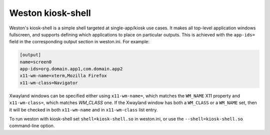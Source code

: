 Weston kiosk-shell
==================

Weston's kiosk-shell is a simple shell targeted at single-app/kiosk use cases.
It makes all top-level application windows fullscreen, and supports defining
which applications to place on particular outputs. This is achieved with the
``app-ids=`` field in the corresponding output section in weston.ini. For
example:

.. code-block:: ini

    [output]
    name=screen0
    app-ids=org.domain.app1,com.domain.app2
    x11-wm-name=xterm,Mozilla Firefox
    x11-wm-class=Navigator

Xwayland windows can be specified either using ``x11-wm-name=``, which matches
the ``WM_NAME`` X11 property and ``x11-wm-class=``, which matches `WM_CLASS`
one. If the Xwayland window has both a ``WM_CLASS`` or a ``WM_NAME`` set, then
it will be checked in both ``x11-wm-name`` and in ``x11-wm-class`` list entry.

To run weston with kiosk-shell set ``shell=kiosk-shell.so`` in weston.ini, or
use the ``--shell=kiosk-shell.so`` command-line option.
